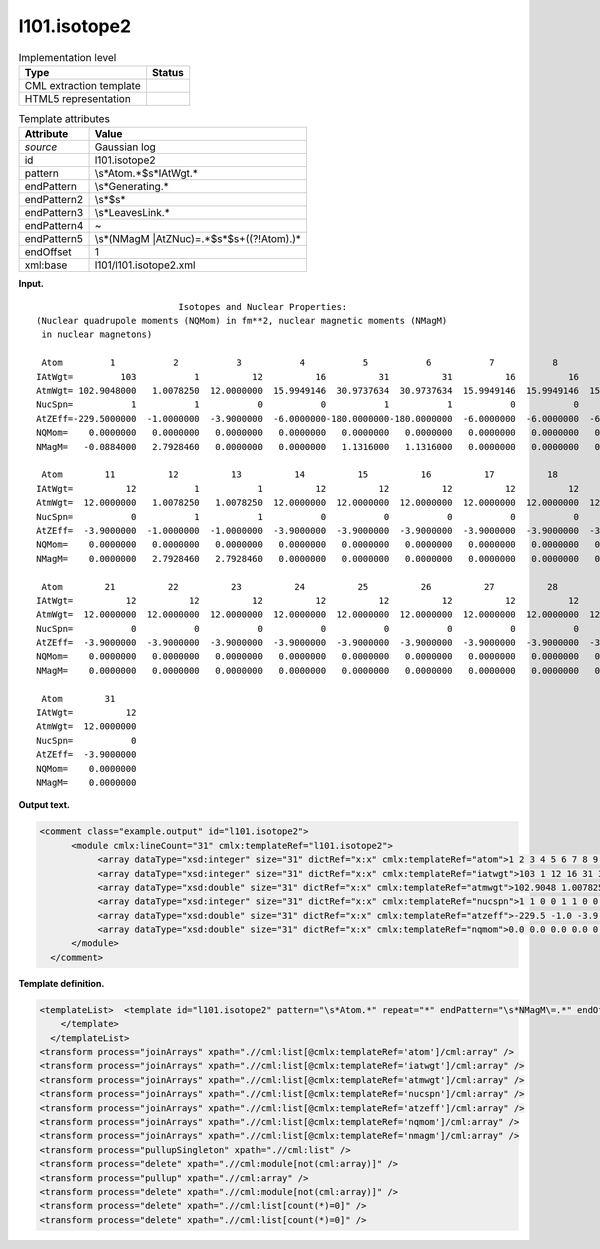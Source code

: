 .. _l101.isotope2-d3e7377:

l101.isotope2
=============

.. table:: Implementation level

   +-----------------------------------+-----------------------------------+
   | Type                              | Status                            |
   +===================================+===================================+
   | CML extraction template           | |image0|                          |
   +-----------------------------------+-----------------------------------+
   | HTML5 representation              | |image1|                          |
   +-----------------------------------+-----------------------------------+

.. table:: Template attributes

   +-----------------------------------+-----------------------------------+
   | Attribute                         | Value                             |
   +===================================+===================================+
   | *source*                          | Gaussian log                      |
   +-----------------------------------+-----------------------------------+
   | id                                | l101.isotope2                     |
   +-----------------------------------+-----------------------------------+
   | pattern                           | \\s*Atom.*$\s*IAtWgt.\*           |
   +-----------------------------------+-----------------------------------+
   | endPattern                        | \\s*Generating.\*                 |
   +-----------------------------------+-----------------------------------+
   | endPattern2                       | \\s*$\s\*                         |
   +-----------------------------------+-----------------------------------+
   | endPattern3                       | \\s*Leave\sLink.\*                |
   +-----------------------------------+-----------------------------------+
   | endPattern4                       | ~                                 |
   +-----------------------------------+-----------------------------------+
   | endPattern5                       | \\s*(NMagM                        |
   |                                   | |AtZNuc)\=.*$\s*$\s+((?!Atom).)\* |
   +-----------------------------------+-----------------------------------+
   | endOffset                         | 1                                 |
   +-----------------------------------+-----------------------------------+
   | xml:base                          | l101/l101.isotope2.xml            |
   +-----------------------------------+-----------------------------------+

**Input.**

::

                               Isotopes and Nuclear Properties:
    (Nuclear quadrupole moments (NQMom) in fm**2, nuclear magnetic moments (NMagM)
     in nuclear magnetons)

     Atom         1           2           3           4           5           6           7           8           9          10
    IAtWgt=         103           1          12          16          31          31          16          16          16          12
    AtmWgt= 102.9048000   1.0078250  12.0000000  15.9949146  30.9737634  30.9737634  15.9949146  15.9949146  15.9949146  12.0000000
    NucSpn=           1           1           0           0           1           1           0           0           0           0
    AtZEff=-229.5000000  -1.0000000  -3.9000000  -6.0000000-180.0000000-180.0000000  -6.0000000  -6.0000000  -6.0000000  -3.9000000
    NQMom=    0.0000000   0.0000000   0.0000000   0.0000000   0.0000000   0.0000000   0.0000000   0.0000000   0.0000000   0.0000000
    NMagM=   -0.0884000   2.7928460   0.0000000   0.0000000   1.1316000   1.1316000   0.0000000   0.0000000   0.0000000   0.0000000

     Atom        11          12          13          14          15          16          17          18          19          20
    IAtWgt=          12           1           1          12          12          12          12          12          12          12
    AtmWgt=  12.0000000   1.0078250   1.0078250  12.0000000  12.0000000  12.0000000  12.0000000  12.0000000  12.0000000  12.0000000
    NucSpn=           0           1           1           0           0           0           0           0           0           0
    AtZEff=  -3.9000000  -1.0000000  -1.0000000  -3.9000000  -3.9000000  -3.9000000  -3.9000000  -3.9000000  -3.9000000  -3.9000000
    NQMom=    0.0000000   0.0000000   0.0000000   0.0000000   0.0000000   0.0000000   0.0000000   0.0000000   0.0000000   0.0000000
    NMagM=    0.0000000   2.7928460   2.7928460   0.0000000   0.0000000   0.0000000   0.0000000   0.0000000   0.0000000   0.0000000

     Atom        21          22          23          24          25          26          27          28          29          30
    IAtWgt=          12          12          12          12          12          12          12          12          12          12
    AtmWgt=  12.0000000  12.0000000  12.0000000  12.0000000  12.0000000  12.0000000  12.0000000  12.0000000  12.0000000  12.0000000
    NucSpn=           0           0           0           0           0           0           0           0           0           0
    AtZEff=  -3.9000000  -3.9000000  -3.9000000  -3.9000000  -3.9000000  -3.9000000  -3.9000000  -3.9000000  -3.9000000  -3.9000000
    NQMom=    0.0000000   0.0000000   0.0000000   0.0000000   0.0000000   0.0000000   0.0000000   0.0000000   0.0000000   0.0000000
    NMagM=    0.0000000   0.0000000   0.0000000   0.0000000   0.0000000   0.0000000   0.0000000   0.0000000   0.0000000   0.0000000

     Atom        31
    IAtWgt=          12
    AtmWgt=  12.0000000
    NucSpn=           0
    AtZEff=  -3.9000000
    NQMom=    0.0000000
    NMagM=    0.0000000

     

**Output text.**

.. code:: xml

   <comment class="example.output" id="l101.isotope2">
         <module cmlx:lineCount="31" cmlx:templateRef="l101.isotope2">
              <array dataType="xsd:integer" size="31" dictRef="x:x" cmlx:templateRef="atom">1 2 3 4 5 6 7 8 9 10 11 12 13 14 15 16 17 18 19 20 21 22 23 24 25 26 27 28 29 30 31</array>
              <array dataType="xsd:integer" size="31" dictRef="x:x" cmlx:templateRef="iatwgt">103 1 12 16 31 31 16 16 16 12 12 1 1 12 12 12 12 12 12 12 12 12 12 12 12 12 12 12 12 12 12</array>
              <array dataType="xsd:double" size="31" dictRef="x:x" cmlx:templateRef="atmwgt">102.9048 1.007825 12.0 15.9949146 30.9737634 30.9737634 15.9949146 15.9949146 15.9949146 12.0 12.0 1.007825 1.007825 12.0 12.0 12.0 12.0 12.0 12.0 12.0 12.0 12.0 12.0 12.0 12.0 12.0 12.0 12.0 12.0 12.0 12.0</array>
              <array dataType="xsd:integer" size="31" dictRef="x:x" cmlx:templateRef="nucspn">1 1 0 0 1 1 0 0 0 0 0 1 1 0 0 0 0 0 0 0 0 0 0 0 0 0 0 0 0 0 0</array>
              <array dataType="xsd:double" size="31" dictRef="x:x" cmlx:templateRef="atzeff">-229.5 -1.0 -3.9 -6.0 -180.0 -180.0 -6.0 -6.0 -6.0 -3.9 -3.9 -1.0 -1.0 -3.9 -3.9 -3.9 -3.9 -3.9 -3.9 -3.9 -3.9 -3.9 -3.9 -3.9 -3.9 -3.9 -3.9 -3.9 -3.9 -3.9 -3.9</array>
              <array dataType="xsd:double" size="31" dictRef="x:x" cmlx:templateRef="nqmom">0.0 0.0 0.0 0.0 0.0 0.0 0.0 0.0 0.0 0.0 0.0 0.0 0.0 0.0 0.0 0.0 0.0 0.0 0.0 0.0 0.0 0.0 0.0 0.0 0.0 0.0 0.0 0.0 0.0 0.0 0.0</array>
         </module>
     </comment>

**Template definition.**

.. code:: xml

   <templateList>  <template id="l101.isotope2" pattern="\s*Atom.*" repeat="*" endPattern="\s*NMagM\=.*" endOffset="1">    <record id="atom">\s*Atom {1_10I,x:x}</record>    <record id="iatwgt">\s*IAtWgt={1_10I,x:x}</record>    <record id="atmwgt">\s*AtmWgt={1_10F12.7,x:x}</record>    <record id="nucspn">\s*NucSpn={1_10I,x:x}</record>    <record id="atzeff">\s*AtZEff={1_10F12.7,x:x}</record>    <record id="nqmom">\s*NQMom={1_10F12.7,x:x}</record>    <record id="nmagm">\s*NMagM={1_10F12.7,x:x}</record>
       </template>
     </templateList>
   <transform process="joinArrays" xpath=".//cml:list[@cmlx:templateRef='atom']/cml:array" />
   <transform process="joinArrays" xpath=".//cml:list[@cmlx:templateRef='iatwgt']/cml:array" />
   <transform process="joinArrays" xpath=".//cml:list[@cmlx:templateRef='atmwgt']/cml:array" />
   <transform process="joinArrays" xpath=".//cml:list[@cmlx:templateRef='nucspn']/cml:array" />
   <transform process="joinArrays" xpath=".//cml:list[@cmlx:templateRef='atzeff']/cml:array" />
   <transform process="joinArrays" xpath=".//cml:list[@cmlx:templateRef='nqmom']/cml:array" />
   <transform process="joinArrays" xpath=".//cml:list[@cmlx:templateRef='nmagm']/cml:array" />
   <transform process="pullupSingleton" xpath=".//cml:list" />
   <transform process="delete" xpath=".//cml:module[not(cml:array)]" />
   <transform process="pullup" xpath=".//cml:array" />
   <transform process="delete" xpath=".//cml:module[not(cml:array)]" />
   <transform process="delete" xpath=".//cml:list[count(*)=0]" />
   <transform process="delete" xpath=".//cml:list[count(*)=0]" />

.. |image0| image:: ../../imgs/Total.png
.. |image1| image:: ../../imgs/None.png
